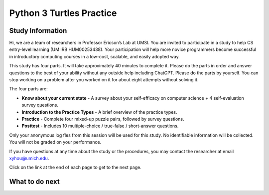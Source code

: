Python 3 Turtles Practice
==========================

Study Information
^^^^^^^^^^^^^^^^^^^^^^

Hi, we are a team of researchers in Professor Ericson’s Lab at UMSI. You are invited to participate in a study to help CS entry-level learning (UM IRB HUM00253438). 
Your participation will help more novice programmers become successful in introductory computing courses in a low-cost, scalable, and easily adopted way.

This study has four parts. It will take approximately 40 minutes to complete it.  
Please do the parts in order and answer questions to the best of your ability without any outside help including ChatGPT. 
Please do the parts by yourself. You can stop working on a problem after you worked on it for about eight attempts without solving it.

The four parts are:

- **Know about your current state** - A survey about your self-efficacy on computer science + 4 self-evaluation survey questions.
- **Introduction to the Practice Types** - A brief overview of the practice types.
- **Practice** - Complete four mixed-up puzzle pairs, followed by survey questions.
- **Posttest** - Includes 10 multiple-choice / true-false / short-answer questions.

Only your anonymous log fles from this session will be used for this study. No identifiable information will be collected. You will not be graded on your performance.

If you have questions at any time about the study or the procedures, you may contact the researcher at email xyhou@umich.edu.

Click on the link at the end of each page to get to the next page.


What to do next
^^^^^^^^^^^^^^^^^^^^^^
.. raw:: html

    <p>Click on the following link to take the pre-survey: <b><a id="pps-entry"> <font size="+1">Know more about your current state</font></a></b></p>

.. raw:: html

    <script type="text/javascript" >

      window.onload = function() {

        a = document.getElementById("pps-entry")
        a.href = "turtle_SE-entry.html"
      };

    </script>
